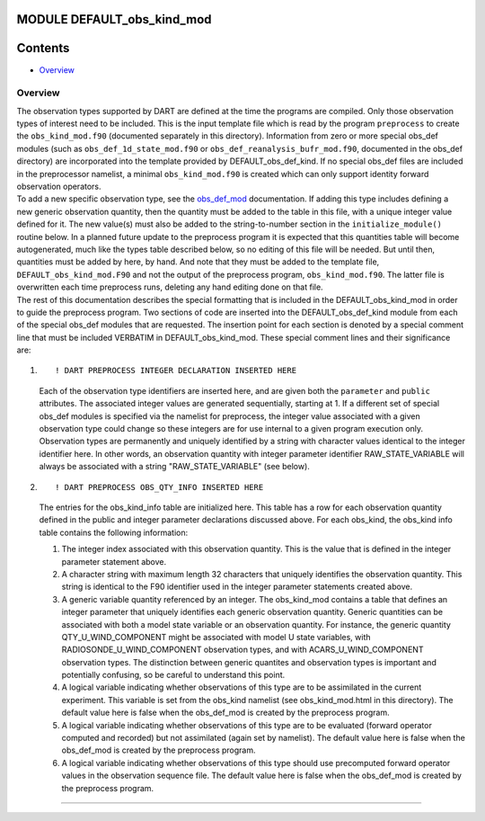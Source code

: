 MODULE DEFAULT_obs_kind_mod
===========================

Contents
========

-  `Overview <#overview>`__

Overview
--------

| The observation types supported by DART are defined at the time the programs are compiled. Only those observation
  types of interest need to be included. This is the input template file which is read by the program ``preprocess`` to
  create the ``obs_kind_mod.f90`` (documented separately in this directory). Information from zero or more special
  obs_def modules (such as ``obs_def_1d_state_mod.f90`` or ``obs_def_reanalysis_bufr_mod.f90``, documented in the
  obs_def directory) are incorporated into the template provided by DEFAULT_obs_def_kind. If no special obs_def files
  are included in the preprocessor namelist, a minimal ``obs_kind_mod.f90`` is created which can only support identity
  forward observation operators.
| To add a new specific observation type, see the `obs_def_mod </observations/forward_operators/obs_def_mod.html>`__
  documentation. If adding this type includes defining a new generic observation quantity, then the quantity must be
  added to the table in this file, with a unique integer value defined for it. The new value(s) must also be added to
  the string-to-number section in the ``initialize_module()`` routine below. In a planned future update to the
  preprocess program it is expected that this quantities table will become autogenerated, much like the types table
  described below, so no editing of this file will be needed. But until then, quantities must be added by here, by hand.
  And note that they must be added to the template file, ``DEFAULT_obs_kind_mod.F90`` and not the output of the
  preprocess program, ``obs_kind_mod.f90``. The latter file is overwritten each time preprocess runs, deleting any hand
  editing done on that file.
| The rest of this documentation describes the special formatting that is included in the DEFAULT_obs_kind_mod in order
  to guide the preprocess program. Two sections of code are inserted into the DEFAULT_obs_def_kind module from each of
  the special obs_def modules that are requested. The insertion point for each section is denoted by a special comment
  line that must be included VERBATIM in DEFAULT_obs_kind_mod. These special comment lines and their significance are:

#. ::

      ! DART PREPROCESS INTEGER DECLARATION INSERTED HERE

   Each of the observation type identifiers are inserted here, and are given both the ``parameter`` and ``public``
   attributes. The associated integer values are generated sequentially, starting at 1. If a different set of special
   obs_def modules is specified via the namelist for preprocess, the integer value associated with a given observation
   type could change so these integers are for use internal to a given program execution only. Observation types are
   permanently and uniquely identified by a string with character values identical to the integer identifier here. In
   other words, an observation quantity with integer parameter identifier RAW_STATE_VARIABLE will always be associated
   with a string "RAW_STATE_VARIABLE" (see below).

#. ::

      ! DART PREPROCESS OBS_QTY_INFO INSERTED HERE

   The entries for the obs_kind_info table are initialized here. This table has a row for each observation quantity
   defined in the public and integer parameter declarations discussed above. For each obs_kind, the obs_kind info table
   contains the following information:

   #. The integer index associated with this observation quantity. This is the value that is defined in the integer
      parameter statement above.
   #. A character string with maximum length 32 characters that uniquely identifies the observation quantity. This
      string is identical to the F90 identifier used in the integer parameter statements created above.
   #. A generic variable quantity referenced by an integer. The obs_kind_mod contains a table that defines an integer
      parameter that uniquely identifies each generic observation quantity. Generic quantities can be associated with
      both a model state variable or an observation quantity. For instance, the generic quantity QTY_U_WIND_COMPONENT
      might be associated with model U state variables, with RADIOSONDE_U_WIND_COMPONENT observation types, and with
      ACARS_U_WIND_COMPONENT observation types. The distinction between generic quantites and observation types is
      important and potentially confusing, so be careful to understand this point.
   #. A logical variable indicating whether observations of this type are to be assimilated in the current experiment.
      This variable is set from the obs_kind namelist (see obs_kind_mod.html in this directory). The default value here
      is false when the obs_def_mod is created by the preprocess program.
   #. A logical variable indicating whether observations of this type are to be evaluated (forward operator computed and
      recorded) but not assimilated (again set by namelist). The default value here is false when the obs_def_mod is
      created by the preprocess program.
   #. A logical variable indicating whether observations of this type should use precomputed forward operator values in
      the observation sequence file. The default value here is false when the obs_def_mod is created by the preprocess
      program.

--------------
